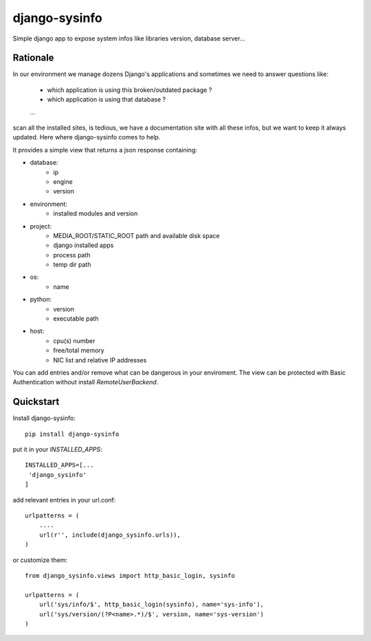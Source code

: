 ==============
django-sysinfo
==============

.. image:: https://badge.fury.io/py/django-sysinfo.png
    :target: https://badge.fury.io/py/django-sysinfo

.. image:: https://travis-ci.org/saxix/django-sysinfo.png?branch=master
    :target: https://travis-ci.org/saxix/django-sysinfo

Simple django app to expose system infos like libraries version, database server...

Rationale
---------

In our environment we manage dozens Django's applications and sometimes we need to answer questions like:

    - which application is using this broken/outdated package ?
    - which application is using that database ?
    ...

scan all the installed sites, is tedious, we have a documentation site with
all these infos, but we want to keep it always updated.
Here where django-sysinfo comes to help.


It provides a simple view that returns a json response containing:

- database:
    - ip
    - engine
    - version

- environment:
    - installed modules and version

- project:
    - MEDIA_ROOT/STATIC_ROOT path and available disk space
    - django installed apps
    - process path
    - temp dir path

- os:
    - name

- python:
    - version
    - executable path

- host:
    - cpu(s) number
    - free/total memory
    - NIC list and relative IP addresses


You can add entries and/or remove what can be dangerous in your enviroment.
The view can be protected with Basic Authentication
without install `RemoteUserBackend`.


Quickstart
----------

Install django-sysinfo::

    pip install django-sysinfo

put it in your `INSTALLED_APPS`::

    INSTALLED_APPS=[...
     'django_sysinfo'
    ]

add relevant entries in your url.conf::

    urlpatterns = (
        ....
        url(r'', include(django_sysinfo.urls)),
    )

or customize them::

    from django_sysinfo.views import http_basic_login, sysinfo

    urlpatterns = (
        url('sys/info/$', http_basic_login(sysinfo), name='sys-info'),
        url('sys/version/(?P<name>.*)/$', version, name='sys-version')
    )

